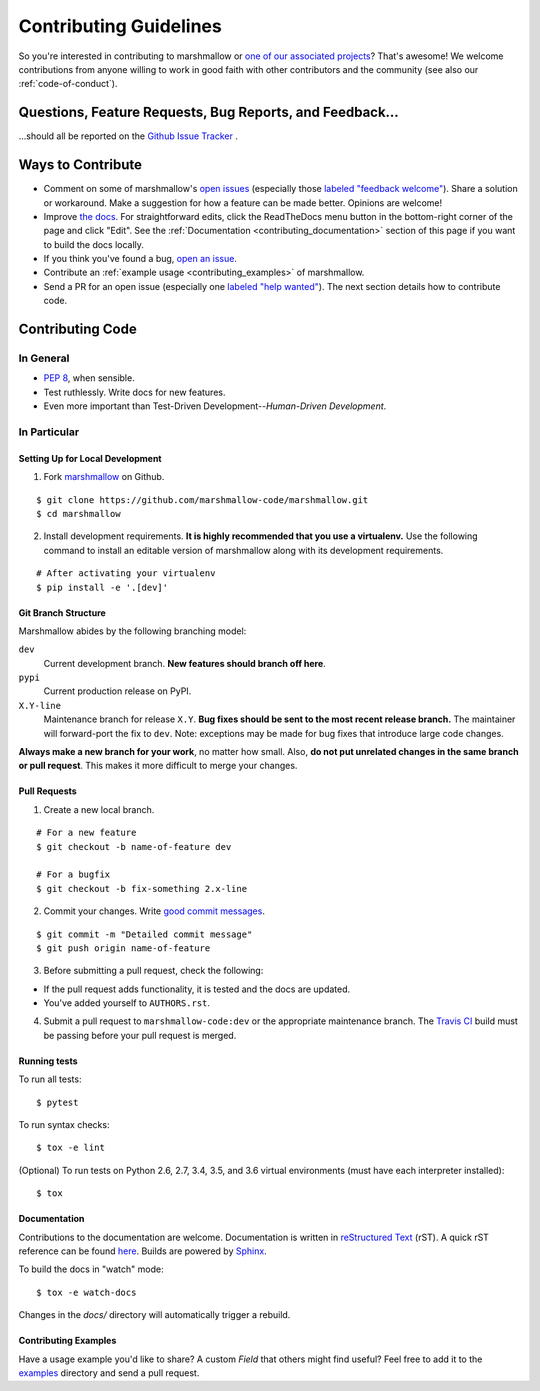 Contributing Guidelines
=======================

So you're interested in contributing to marshmallow or `one of our associated
projects <https://github.com/marshmallow-code>`__? That's awesome! We
welcome contributions from anyone willing to work in good faith with
other contributors and the community (see also our
:ref:`code-of-conduct`).

Questions, Feature Requests, Bug Reports, and Feedback…
-------------------------------------------------------

…should all be reported on the `Github Issue Tracker`_ .

.. _`Github Issue Tracker`: https://github.com/marshmallow-code/marshmallow/issues?state=open

Ways to Contribute
------------------

- Comment on some of marshmallow's `open issues <https://github.com/marshmallow-code/marshmallow/issues>`_ (especially those `labeled "feedback welcome" <https://github.com/marshmallow-code/marshmallow/issues?q=is%3Aopen+is%3Aissue+label%3A%22feedback+welcome%22>`_). Share a solution or workaround. Make a suggestion for how a feature can be made better. Opinions are welcome!
- Improve `the docs <https://marshmallow.readthedocs.io>`_. For straightforward edits, click the ReadTheDocs menu button in the bottom-right corner of the page and click "Edit".  See the :ref:`Documentation <contributing_documentation>` section of this page if you want to build the docs locally.
- If you think you've found a bug, `open an issue <https://github.com/marshmallow-code/marshmallow/issues>`_.
- Contribute an :ref:`example usage <contributing_examples>` of marshmallow.
- Send a PR for an open issue (especially one `labeled "help wanted" <https://github.com/marshmallow-code/marshmallow/issues?q=is%3Aopen+is%3Aissue+label%3A%22help+wanted%22>`_). The next section details how to contribute code.


Contributing Code
-----------------

In General
++++++++++

- `PEP 8`_, when sensible.
- Test ruthlessly. Write docs for new features.
- Even more important than Test-Driven Development--*Human-Driven Development*.

.. _`PEP 8`: http://www.python.org/dev/peps/pep-0008/

In Particular
+++++++++++++


Setting Up for Local Development
********************************

1. Fork marshmallow_ on Github. 

::

    $ git clone https://github.com/marshmallow-code/marshmallow.git
    $ cd marshmallow

2. Install development requirements. **It is highly recommended that you use a virtualenv.** 
   Use the following command to install an editable version of
   marshmallow along with its development requirements.

::

    # After activating your virtualenv
    $ pip install -e '.[dev]'

Git Branch Structure
********************

Marshmallow abides by the following branching model:


``dev``
    Current development branch. **New features should branch off here**.

``pypi``
    Current production release on PyPI.

``X.Y-line``
    Maintenance branch for release ``X.Y``. **Bug fixes should be sent to the most recent release branch.** The maintainer will forward-port the fix to ``dev``. Note: exceptions may be made for bug fixes that introduce large code changes.

**Always make a new branch for your work**, no matter how small. Also, **do not put unrelated changes in the same branch or pull request**. This makes it more difficult to merge your changes.

Pull Requests
**************

1. Create a new local branch.

::

    # For a new feature
    $ git checkout -b name-of-feature dev

    # For a bugfix
    $ git checkout -b fix-something 2.x-line

2. Commit your changes. Write `good commit messages <http://tbaggery.com/2008/04/19/a-note-about-git-commit-messages.html>`_.

::

    $ git commit -m "Detailed commit message"
    $ git push origin name-of-feature

3. Before submitting a pull request, check the following:

- If the pull request adds functionality, it is tested and the docs are updated.
- You've added yourself to ``AUTHORS.rst``.

4. Submit a pull request to ``marshmallow-code:dev`` or the appropriate maintenance branch. The `Travis CI <https://travis-ci.org/marshmallow-code/marshmallow>`_ build must be passing before your pull request is merged.

Running tests
*************

To run all tests: ::

    $ pytest

To run syntax checks: ::

    $ tox -e lint

(Optional) To run tests on Python 2.6, 2.7, 3.4, 3.5, and 3.6 virtual environments (must have each interpreter installed): ::

    $ tox

.. _contributing_documentation:

Documentation
*************

Contributions to the documentation are welcome. Documentation is written in `reStructured Text`_ (rST). A quick rST reference can be found `here <http://docutils.sourceforge.net/docs/user/rst/quickref.html>`_. Builds are powered by Sphinx_.

To build the docs in "watch" mode: ::

   $ tox -e watch-docs

Changes in the `docs/` directory will automatically trigger a rebuild.


.. _contributing_examples:

Contributing Examples
*********************

Have a usage example you'd like to share? A custom `Field` that others might find useful? Feel free to add it to the `examples <https://github.com/marshmallow-code/marshmallow/tree/dev/examples>`_ directory and send a pull request.


.. _Sphinx: http://sphinx.pocoo.org/
.. _`reStructured Text`: http://docutils.sourceforge.net/rst.html
.. _marshmallow: https://github.com/marshmallow-code/marshmallow
